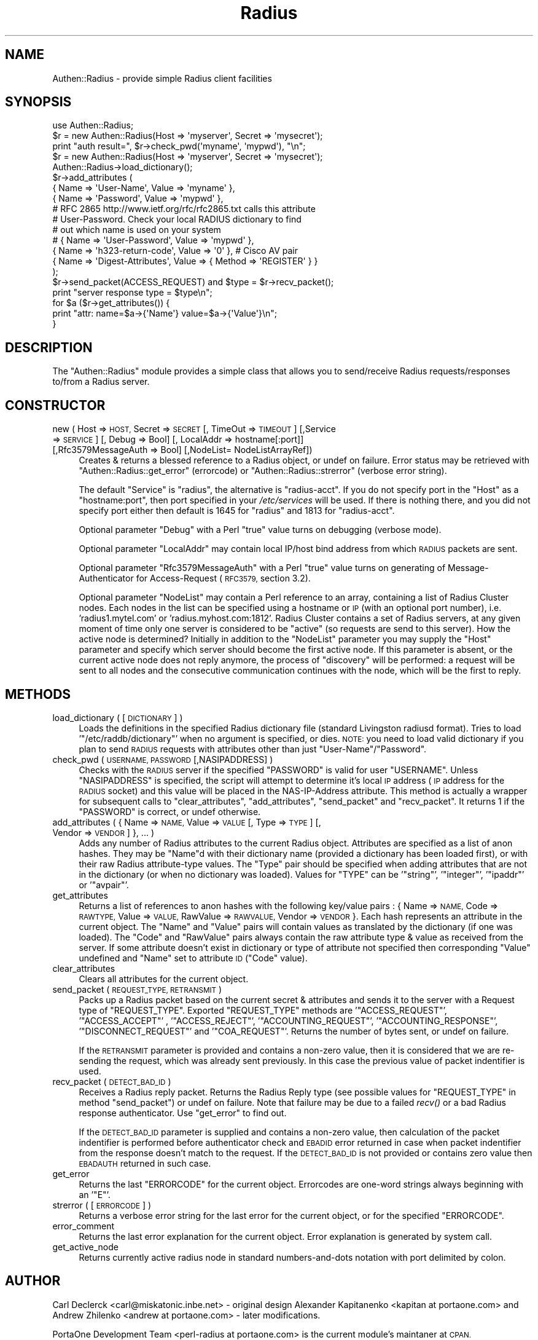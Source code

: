 .\" Automatically generated by Pod::Man 2.28 (Pod::Simple 3.28)
.\"
.\" Standard preamble:
.\" ========================================================================
.de Sp \" Vertical space (when we can't use .PP)
.if t .sp .5v
.if n .sp
..
.de Vb \" Begin verbatim text
.ft CW
.nf
.ne \\$1
..
.de Ve \" End verbatim text
.ft R
.fi
..
.\" Set up some character translations and predefined strings.  \*(-- will
.\" give an unbreakable dash, \*(PI will give pi, \*(L" will give a left
.\" double quote, and \*(R" will give a right double quote.  \*(C+ will
.\" give a nicer C++.  Capital omega is used to do unbreakable dashes and
.\" therefore won't be available.  \*(C` and \*(C' expand to `' in nroff,
.\" nothing in troff, for use with C<>.
.tr \(*W-
.ds C+ C\v'-.1v'\h'-1p'\s-2+\h'-1p'+\s0\v'.1v'\h'-1p'
.ie n \{\
.    ds -- \(*W-
.    ds PI pi
.    if (\n(.H=4u)&(1m=24u) .ds -- \(*W\h'-12u'\(*W\h'-12u'-\" diablo 10 pitch
.    if (\n(.H=4u)&(1m=20u) .ds -- \(*W\h'-12u'\(*W\h'-8u'-\"  diablo 12 pitch
.    ds L" ""
.    ds R" ""
.    ds C` ""
.    ds C' ""
'br\}
.el\{\
.    ds -- \|\(em\|
.    ds PI \(*p
.    ds L" ``
.    ds R" ''
.    ds C`
.    ds C'
'br\}
.\"
.\" Escape single quotes in literal strings from groff's Unicode transform.
.ie \n(.g .ds Aq \(aq
.el       .ds Aq '
.\"
.\" If the F register is turned on, we'll generate index entries on stderr for
.\" titles (.TH), headers (.SH), subsections (.SS), items (.Ip), and index
.\" entries marked with X<> in POD.  Of course, you'll have to process the
.\" output yourself in some meaningful fashion.
.\"
.\" Avoid warning from groff about undefined register 'F'.
.de IX
..
.nr rF 0
.if \n(.g .if rF .nr rF 1
.if (\n(rF:(\n(.g==0)) \{
.    if \nF \{
.        de IX
.        tm Index:\\$1\t\\n%\t"\\$2"
..
.        if !\nF==2 \{
.            nr % 0
.            nr F 2
.        \}
.    \}
.\}
.rr rF
.\"
.\" Accent mark definitions (@(#)ms.acc 1.5 88/02/08 SMI; from UCB 4.2).
.\" Fear.  Run.  Save yourself.  No user-serviceable parts.
.    \" fudge factors for nroff and troff
.if n \{\
.    ds #H 0
.    ds #V .8m
.    ds #F .3m
.    ds #[ \f1
.    ds #] \fP
.\}
.if t \{\
.    ds #H ((1u-(\\\\n(.fu%2u))*.13m)
.    ds #V .6m
.    ds #F 0
.    ds #[ \&
.    ds #] \&
.\}
.    \" simple accents for nroff and troff
.if n \{\
.    ds ' \&
.    ds ` \&
.    ds ^ \&
.    ds , \&
.    ds ~ ~
.    ds /
.\}
.if t \{\
.    ds ' \\k:\h'-(\\n(.wu*8/10-\*(#H)'\'\h"|\\n:u"
.    ds ` \\k:\h'-(\\n(.wu*8/10-\*(#H)'\`\h'|\\n:u'
.    ds ^ \\k:\h'-(\\n(.wu*10/11-\*(#H)'^\h'|\\n:u'
.    ds , \\k:\h'-(\\n(.wu*8/10)',\h'|\\n:u'
.    ds ~ \\k:\h'-(\\n(.wu-\*(#H-.1m)'~\h'|\\n:u'
.    ds / \\k:\h'-(\\n(.wu*8/10-\*(#H)'\z\(sl\h'|\\n:u'
.\}
.    \" troff and (daisy-wheel) nroff accents
.ds : \\k:\h'-(\\n(.wu*8/10-\*(#H+.1m+\*(#F)'\v'-\*(#V'\z.\h'.2m+\*(#F'.\h'|\\n:u'\v'\*(#V'
.ds 8 \h'\*(#H'\(*b\h'-\*(#H'
.ds o \\k:\h'-(\\n(.wu+\w'\(de'u-\*(#H)/2u'\v'-.3n'\*(#[\z\(de\v'.3n'\h'|\\n:u'\*(#]
.ds d- \h'\*(#H'\(pd\h'-\w'~'u'\v'-.25m'\f2\(hy\fP\v'.25m'\h'-\*(#H'
.ds D- D\\k:\h'-\w'D'u'\v'-.11m'\z\(hy\v'.11m'\h'|\\n:u'
.ds th \*(#[\v'.3m'\s+1I\s-1\v'-.3m'\h'-(\w'I'u*2/3)'\s-1o\s+1\*(#]
.ds Th \*(#[\s+2I\s-2\h'-\w'I'u*3/5'\v'-.3m'o\v'.3m'\*(#]
.ds ae a\h'-(\w'a'u*4/10)'e
.ds Ae A\h'-(\w'A'u*4/10)'E
.    \" corrections for vroff
.if v .ds ~ \\k:\h'-(\\n(.wu*9/10-\*(#H)'\s-2\u~\d\s+2\h'|\\n:u'
.if v .ds ^ \\k:\h'-(\\n(.wu*10/11-\*(#H)'\v'-.4m'^\v'.4m'\h'|\\n:u'
.    \" for low resolution devices (crt and lpr)
.if \n(.H>23 .if \n(.V>19 \
\{\
.    ds : e
.    ds 8 ss
.    ds o a
.    ds d- d\h'-1'\(ga
.    ds D- D\h'-1'\(hy
.    ds th \o'bp'
.    ds Th \o'LP'
.    ds ae ae
.    ds Ae AE
.\}
.rm #[ #] #H #V #F C
.\" ========================================================================
.\"
.IX Title "Radius 3"
.TH Radius 3 "2013-08-19" "perl v5.8.8" "User Contributed Perl Documentation"
.\" For nroff, turn off justification.  Always turn off hyphenation; it makes
.\" way too many mistakes in technical documents.
.if n .ad l
.nh
.SH "NAME"
Authen::Radius \- provide simple Radius client facilities
.SH "SYNOPSIS"
.IX Header "SYNOPSIS"
.Vb 1
\&  use Authen::Radius;
\&
\&  $r = new Authen::Radius(Host => \*(Aqmyserver\*(Aq, Secret => \*(Aqmysecret\*(Aq);
\&  print "auth result=", $r\->check_pwd(\*(Aqmyname\*(Aq, \*(Aqmypwd\*(Aq), "\en";
\&
\&  $r = new Authen::Radius(Host => \*(Aqmyserver\*(Aq, Secret => \*(Aqmysecret\*(Aq);
\&  Authen::Radius\->load_dictionary();
\&  $r\->add_attributes (
\&                { Name => \*(AqUser\-Name\*(Aq, Value => \*(Aqmyname\*(Aq },
\&                { Name => \*(AqPassword\*(Aq, Value => \*(Aqmypwd\*(Aq },
\&# RFC 2865 http://www.ietf.org/rfc/rfc2865.txt calls this attribute
\&# User\-Password. Check your local RADIUS dictionary to find
\&# out which name is used on your system
\&#               { Name => \*(AqUser\-Password\*(Aq, Value => \*(Aqmypwd\*(Aq },
\&                { Name => \*(Aqh323\-return\-code\*(Aq, Value => \*(Aq0\*(Aq }, # Cisco AV pair
\&                { Name => \*(AqDigest\-Attributes\*(Aq, Value => { Method => \*(AqREGISTER\*(Aq } }
\&  );
\&  $r\->send_packet(ACCESS_REQUEST) and $type = $r\->recv_packet();
\&  print "server response type = $type\en";
\&  for $a ($r\->get_attributes()) {
\&        print "attr: name=$a\->{\*(AqName\*(Aq} value=$a\->{\*(AqValue\*(Aq}\en";
\&  }
.Ve
.SH "DESCRIPTION"
.IX Header "DESCRIPTION"
The \f(CW\*(C`Authen::Radius\*(C'\fR module provides a simple class that allows you to 
send/receive Radius requests/responses to/from a Radius server.
.SH "CONSTRUCTOR"
.IX Header "CONSTRUCTOR"
.IP "new ( Host => \s-1HOST,\s0 Secret => \s-1SECRET\s0 [, TimeOut => \s-1TIMEOUT\s0] [,Service => \s-1SERVICE\s0] [, Debug => Bool] [, LocalAddr => hostname[:port]] [,Rfc3579MessageAuth => Bool] [,NodeList= NodeListArrayRef])" 4
.IX Item "new ( Host => HOST, Secret => SECRET [, TimeOut => TIMEOUT] [,Service => SERVICE] [, Debug => Bool] [, LocalAddr => hostname[:port]] [,Rfc3579MessageAuth => Bool] [,NodeList= NodeListArrayRef])"
Creates & returns a blessed reference to a Radius object, or undef on
failure.  Error status may be retrieved with \f(CW\*(C`Authen::Radius::get_error\*(C'\fR
(errorcode) or \f(CW\*(C`Authen::Radius::strerror\*(C'\fR (verbose error string).
.Sp
The default \f(CW\*(C`Service\*(C'\fR is \f(CW\*(C`radius\*(C'\fR, the alternative is \f(CW\*(C`radius\-acct\*(C'\fR.
If you do not specify port in the \f(CW\*(C`Host\*(C'\fR as a \f(CW\*(C`hostname:port\*(C'\fR, then port
specified in your \fI/etc/services\fR will be used. If there is nothing
there, and you did not specify port either then default is 1645 for
\&\f(CW\*(C`radius\*(C'\fR and 1813 for \f(CW\*(C`radius\-acct\*(C'\fR.
.Sp
Optional parameter \f(CW\*(C`Debug\*(C'\fR with a Perl \*(L"true\*(R" value turns on debugging
(verbose mode).
.Sp
Optional parameter \f(CW\*(C`LocalAddr\*(C'\fR may contain local IP/host bind address from 
which \s-1RADIUS\s0 packets are sent.
.Sp
Optional parameter \f(CW\*(C`Rfc3579MessageAuth\*(C'\fR with a Perl \*(L"true\*(R" value turns on generating
of Message-Authenticator for Access-Request (\s-1RFC3579,\s0 section 3.2).
.Sp
Optional parameter \f(CW\*(C`NodeList\*(C'\fR may contain a Perl reference to an array, containing a list of 
Radius Cluster nodes. Each nodes in the list can be specified using a hostname or \s-1IP \s0(with an optional 
port number), i.e. 'radius1.mytel.com' or 'radius.myhost.com:1812'. Radius Cluster contains a set of Radius
servers, at any given moment of time only one server is considered to be \*(L"active\*(R"
(so requests are send to this server).  
How the active node is determined? Initially in addition to the \f(CW\*(C`NodeList\*(C'\fR 
parameter you may supply the \f(CW\*(C`Host\*(C'\fR parameter and specify which server should
become the first active node. If this parameter is absent, or the current
active node does not reply anymore, the process of \*(L"discovery\*(R" will be
performed: a request will be sent to all nodes and the consecutive communication
continues with the node, which will be the first to reply.
.SH "METHODS"
.IX Header "METHODS"
.IP "load_dictionary ( [ \s-1DICTIONARY \s0] )" 4
.IX Item "load_dictionary ( [ DICTIONARY ] )"
Loads the definitions in the specified Radius dictionary file (standard
Livingston radiusd format). Tries to load '\f(CW\*(C`/etc/raddb/dictionary\*(C'\fR' when no
argument is specified, or dies. \s-1NOTE:\s0 you need to load valid dictionary
if you plan to send \s-1RADIUS\s0 requests with attributes other than just
\&\f(CW\*(C`User\-Name\*(C'\fR/\f(CW\*(C`Password\*(C'\fR.
.IP "check_pwd ( \s-1USERNAME, PASSWORD\s0 [,NASIPADDRESS] )" 4
.IX Item "check_pwd ( USERNAME, PASSWORD [,NASIPADDRESS] )"
Checks with the \s-1RADIUS\s0 server if the specified \f(CW\*(C`PASSWORD\*(C'\fR is valid for user
\&\f(CW\*(C`USERNAME\*(C'\fR. Unless \f(CW\*(C`NASIPADDRESS\*(C'\fR is specified, the script will attempt
to determine it's local \s-1IP\s0 address (\s-1IP\s0 address for the \s-1RADIUS\s0 socket) and
this value will be placed in the NAS-IP-Address attribute.
This method is actually a wrapper for subsequent calls to
\&\f(CW\*(C`clear_attributes\*(C'\fR, \f(CW\*(C`add_attributes\*(C'\fR, \f(CW\*(C`send_packet\*(C'\fR and \f(CW\*(C`recv_packet\*(C'\fR. It
returns 1 if the \f(CW\*(C`PASSWORD\*(C'\fR is correct, or undef otherwise.
.IP "add_attributes ( { Name => \s-1NAME,\s0 Value => \s-1VALUE\s0 [, Type => \s-1TYPE\s0] [, Vendor => \s-1VENDOR\s0] }, ... )" 4
.IX Item "add_attributes ( { Name => NAME, Value => VALUE [, Type => TYPE] [, Vendor => VENDOR] }, ... )"
Adds any number of Radius attributes to the current Radius object. Attributes
are specified as a list of anon hashes. They may be \f(CW\*(C`Name\*(C'\fRd with their 
dictionary name (provided a dictionary has been loaded first), or with 
their raw Radius attribute-type values. The \f(CW\*(C`Type\*(C'\fR pair should be specified 
when adding attributes that are not in the dictionary (or when no dictionary 
was loaded). Values for \f(CW\*(C`TYPE\*(C'\fR can be '\f(CW\*(C`string\*(C'\fR', '\f(CW\*(C`integer\*(C'\fR', '\f(CW\*(C`ipaddr\*(C'\fR' or '\f(CW\*(C`avpair\*(C'\fR'.
.IP "get_attributes" 4
.IX Item "get_attributes"
Returns a list of references to anon hashes with the following key/value
pairs : { Name => \s-1NAME,\s0 Code => \s-1RAWTYPE,\s0 Value => \s-1VALUE,\s0 RawValue =>
\&\s-1RAWVALUE,\s0 Vendor => \s-1VENDOR \s0}. Each hash represents an attribute in the current object. The 
\&\f(CW\*(C`Name\*(C'\fR and \f(CW\*(C`Value\*(C'\fR pairs will contain values as translated by the 
dictionary (if one was loaded). The \f(CW\*(C`Code\*(C'\fR and \f(CW\*(C`RawValue\*(C'\fR pairs always 
contain the raw attribute type & value as received from the server.
If some attribute doesn't exist in dictionary or type of attribute not specified 
then corresponding \f(CW\*(C`Value\*(C'\fR undefined and \f(CW\*(C`Name\*(C'\fR set to attribute \s-1ID \s0(\f(CW\*(C`Code\*(C'\fR
value).
.IP "clear_attributes" 4
.IX Item "clear_attributes"
Clears all attributes for the current object.
.IP "send_packet ( \s-1REQUEST_TYPE, RETRANSMIT \s0)" 4
.IX Item "send_packet ( REQUEST_TYPE, RETRANSMIT )"
Packs up a Radius packet based on the current secret & attributes and
sends it to the server with a Request type of \f(CW\*(C`REQUEST_TYPE\*(C'\fR. Exported
\&\f(CW\*(C`REQUEST_TYPE\*(C'\fR methods are '\f(CW\*(C`ACCESS_REQUEST\*(C'\fR', '\f(CW\*(C`ACCESS_ACCEPT\*(C'\fR' ,
\&'\f(CW\*(C`ACCESS_REJECT\*(C'\fR', '\f(CW\*(C`ACCOUNTING_REQUEST\*(C'\fR', '\f(CW\*(C`ACCOUNTING_RESPONSE\*(C'\fR',
\&'\f(CW\*(C`DISCONNECT_REQUEST\*(C'\fR' and '\f(CW\*(C`COA_REQUEST\*(C'\fR'.
Returns the number of bytes sent, or undef on failure.
.Sp
If the \s-1RETRANSMIT\s0 parameter is provided and contains a non-zero value, then
it is considered that we are re-sending the request, which was already sent
previously. In this case the previous value of packet indentifier is used.
.IP "recv_packet ( \s-1DETECT_BAD_ID \s0)" 4
.IX Item "recv_packet ( DETECT_BAD_ID )"
Receives a Radius reply packet. Returns the Radius Reply type (see possible
values for \f(CW\*(C`REQUEST_TYPE\*(C'\fR in method \f(CW\*(C`send_packet\*(C'\fR) or undef on failure. Note 
that failure may be due to a failed \fIrecv()\fR or a bad Radius response 
authenticator. Use \f(CW\*(C`get_error\*(C'\fR to find out.
.Sp
If the \s-1DETECT_BAD_ID\s0 parameter is supplied and contains a non-zero value, then
calculation of the packet indentifier is performed before authenticator check 
and \s-1EBADID\s0 error returned in case when packet indentifier from the response
doesn't match to the request. If the \s-1DETECT_BAD_ID\s0 is not provided or contains zero value then 
\&\s-1EBADAUTH\s0 returned in such case.
.IP "get_error" 4
.IX Item "get_error"
Returns the last \f(CW\*(C`ERRORCODE\*(C'\fR for the current object. Errorcodes are one-word
strings always beginning with an '\f(CW\*(C`E\*(C'\fR'.
.IP "strerror ( [ \s-1ERRORCODE \s0] )" 4
.IX Item "strerror ( [ ERRORCODE ] )"
Returns a verbose error string for the last error for the current object, or
for the specified \f(CW\*(C`ERRORCODE\*(C'\fR.
.IP "error_comment" 4
.IX Item "error_comment"
Returns the last error explanation for the current object. Error explanation 
is generated by system call.
.IP "get_active_node" 4
.IX Item "get_active_node"
Returns currently active radius node in standard numbers-and-dots notation with 
port delimited by colon.
.SH "AUTHOR"
.IX Header "AUTHOR"
Carl Declerck <carl@miskatonic.inbe.net> \- original design
Alexander Kapitanenko <kapitan at portaone.com> and Andrew
Zhilenko <andrew at portaone.com> \- later modifications.
.PP
PortaOne Development Team <perl\-radius at portaone.com> is
the current module's maintaner at \s-1CPAN.\s0

